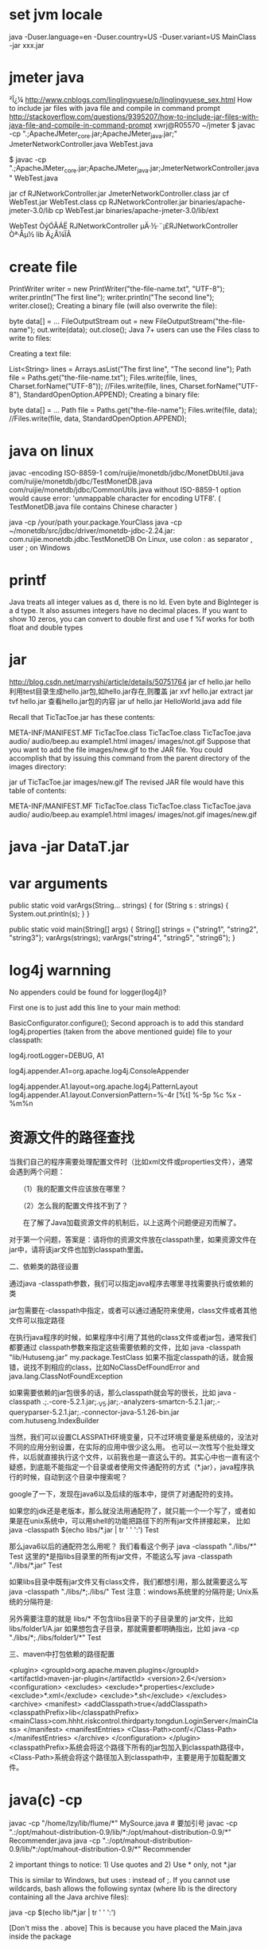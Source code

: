 * set jvm locale
java -Duser.language=en -Duser.country=US -Duser.variant=US MainClass -jar xxx.jar

* jmeter java
²Î¿¼ http://www.cnblogs.com/linglingyuese/p/linglingyuese_sex.html
How to include jar files with java file and compile in command prompt
http://stackoverflow.com/questions/9395207/how-to-include-jar-files-with-java-file-and-compile-in-command-prompt
xwrj@R05570 ~/jmeter
$ javac -cp ".;ApacheJMeter_core.jar;ApacheJMeter_java.jar;" JmeterNetworkController.java WebTest.java

$ javac -cp ".;ApacheJMeter_core.jar;ApacheJMeter_java.jar;JmeterNetworkController.java" WebTest.java

jar cf RJNetworkController.jar JmeterNetworkController.class
jar cf WebTest.jar WebTest.class
cp RJNetworkController.jar binaries/apache-jmeter-3.0/lib
cp WebTest.jar binaries/apache-jmeter-3.0/lib/ext

WebTest ÒýÓÃÁË RJNetworkController µÄ·½·¨¡£RJNetworkController Òª·Åµ½ lib Ä¿Â¼ÏÂ

* create file
PrintWriter writer = new PrintWriter("the-file-name.txt", "UTF-8");
writer.println("The first line");
writer.println("The second line");
writer.close();
Creating a binary file (will also overwrite the file):

byte data[] = ...
FileOutputStream out = new FileOutputStream("the-file-name");
out.write(data);
out.close();
Java 7+ users can use the Files class to write to files:

 Creating a text file:

List<String> lines = Arrays.asList("The first line", "The second line");
Path file = Paths.get("the-file-name.txt");
Files.write(file, lines, Charset.forName("UTF-8"));
//Files.write(file, lines, Charset.forName("UTF-8"), StandardOpenOption.APPEND);
Creating a binary file:

byte data[] = ...
Path file = Paths.get("the-file-name");
Files.write(file, data);
//Files.write(file, data, StandardOpenOption.APPEND);

* java on linux
javac -encoding ISO-8859-1 com/ruijie/monetdb/jdbc/MonetDbUtil.java com/ruijie/monetdb/jdbc/TestMonetDB.java com/ruijie/monetdb/jdbc/CommonUtils.java
without ISO-8859-1 option would cause error: 'unmappable character for encoding UTF8'. ( TestMonetDB.java file contains Chinese character )

java -cp /your/path your.package.YourClass
java -cp ~/monetdb/src/jdbc/driver/monetdb-jdbc-2.24.jar: com.ruijie.monetdb.jdbc.TestMonetDB  On Linux, use colon : as separator , user ; on Windows
* printf 
Java treats all integer values as d, there is no ld. Even byte and BigInteger is a d type. It also assumes integers have no decimal places. If you want to show 10 zeros, you can convert to double first and use f
%f works for both float and double types
* jar
http://blog.csdn.net/marryshi/article/details/50751764
jar cf hello.jar hello
利用test目录生成hello.jar包,如hello.jar存在,则覆盖
jar xvf hello.jar   extract
jar tvf hello.jar   查看hello.jar包的内容
jar uf hello.jar HelloWorld.java  add file

Recall that TicTacToe.jar has these contents:

META-INF/MANIFEST.MF
TicTacToe.class
TicTacToe.class
TicTacToe.java
audio/
audio/beep.au
example1.html
images/
images/not.gif
Suppose that you want to add the file images/new.gif to the JAR file. You could accomplish that by issuing this command from the parent directory of the images directory:

jar uf TicTacToe.jar images/new.gif
The revised JAR file would have this table of contents:

META-INF/MANIFEST.MF
TicTacToe.class
TicTacToe.class
TicTacToe.java
audio/
audio/beep.au
example1.html
images/
images/not.gif
images/new.gif

* java -jar DataT.jar
* var arguments
    public static void varArgs(String... strings) {
        for (String s : strings) {
            System.out.println(s);
        }
    }

    public static void main(String[] args) {
        String[] strings = {"string1", "string2", "string3"};
        varArgs(strings);
        varArgs("string4", "string5", "string6");
    }
* log4j warnning
No appenders could be found for logger(log4j)?

First one is to just add this line to your main method:

BasicConfigurator.configure();
Second approach is to add this standard log4j.properties (taken from the above mentioned guide) file to your classpath:

# Set root logger level to DEBUG and its only appender to A1.
log4j.rootLogger=DEBUG, A1

# A1 is set to be a ConsoleAppender.
log4j.appender.A1=org.apache.log4j.ConsoleAppender

# A1 uses PatternLayout.
log4j.appender.A1.layout=org.apache.log4j.PatternLayout
log4j.appender.A1.layout.ConversionPattern=%-4r [%t] %-5p %c %x - %m%n
* 资源文件的路径查找
当我们自己的程序需要处理配置文件时（比如xml文件或properties文件），通常会遇到两个问题：

　　（1）我的配置文件应该放在哪里？

　　（2）怎么我的配置文件找不到了？

　　在了解了Java加载资源文件的机制后，以上这两个问题便迎刃而解了。

对于第一个问题，答案是：请将你的资源文件放在classpath里，如果资源文件在jar中，请将该jar文件也加到classpath里面。

二、依赖类的路径设置

通过java -classpath参数，我们可以指定java程序去哪里寻找需要执行或依赖的类

jar包需要在-classpath中指定，或者可以通过通配符来使用，class文件或者其他文件可以指定路径

在执行java程序的时候，如果程序中引用了其他的class文件或者jar包，通常我们都要通过 classpath参数来指定这些需要依赖的文件，比如
java -classpath "lib/Hutuseng.jar" my.package.TestClass
如果不指定classpath的话，就会报错，说找不到相应的class，比如NoClassDefFoundError and java.lang.ClassNotFoundException 

如果需要依赖的jar包很多的话，那么classpath就会写的很长，比如
java -classpath .;.\lib\lucene-core-5.2.1.jar;.\lib\IKAnalyzer2012_V5.jar;.\lib\lucene-analyzers-smartcn-5.2.1.jar;.\lib\lucene-queryparser-5.2.1.jar;.\lib\mysql-connector-java-5.1.26-bin.jar com.hutuseng.IndexBuilder

当然，我们可以设置CLASSPATH环境变量，只不过环境变量是系统级的，没法对不同的应用分别设置，在实际的应用中很少这么用。
也可以一次性写个批处理文件，以后就直接执行这个文件，以前我也是一直这么干的。其实心中也一直有这个疑惑，到底能不能指定一个目录或者使用文件通配符的方式（*.jar），java程序执行的时候，自动到这个目录中搜索呢？

google了一下，发现在java6以及后续的版本中，提供了对通配符的支持。

如果您的jdk还是老版本，那么就没法用通配符了，就只能一个一个写了，或者如果是在unix系统中，可以用shell的功能把路径下的所有jar文件拼接起来，
比如 java -classpath $(echo libs/*.jar | tr ' ' ':') Test

那么java6以后的通配符怎么用呢？
我们看看这个例子
java -classpath "./libs/*" Test
这里的*是指libs目录里的所有jar文件，不能这么写 java -classpath "./libs/*.jar" Test

如果libs目录中既有jar文件又有class文件，我们都想引用，那么就需要这么写
java -classpath "./libs/*;./libs/" Test
注意：windows系统里的分隔符是;  Unix系统的分隔符是:

另外需要注意的就是 libs/* 不包含libs目录下的子目录里的 jar文件，比如 libs/folder1/A.jar 
如果想包含子目录，那就需要都明确指出，比如
java -cp "./libs/*;./libs/folder1/*" Test

三、maven中打包依赖的路径配置


<plugin>
    <groupId>org.apache.maven.plugins</groupId>
    <artifactId>maven-jar-plugin</artifactId>
    <version>2.6</version>
    <configuration>
        <excludes>
            <exclude>*.properties</exclude>
            <exclude>*.xml</exclude>
            <exclude>*.sh</exclude>
        </excludes>
        <archive>
            <manifest>
                <addClasspath>true</addClasspath>
                <classpathPrefix>lib</classpathPrefix>
                <mainClass>com.hhht.riskcontrol.thirdparty.tongdun.LoginServer</mainClass>
            </manifest>
            <manifestEntries>
                <Class-Path>conf/</Class-Path>
            </manifestEntries>
        </archive>
    </configuration>
</plugin>
<classpathPrefix>系统会将这个路径下所有的jar包加入到classpath路径中，
<Class-Path>系统会将这个路径加入到classpath中，主要是用于加载配置文件。

* java(c) -cp
javac -cp "/home/lzy/lib/flume/*" MySource.java  # 要加引号
javac -cp ".:/opt/mahout-distribution-0.9/lib/*:/opt/mahout-distribution-0.9/*" Recommender.java
java -cp ".:/opt/mahout-distribution-0.9/lib/*:/opt/mahout-distribution-0.9/*" Recommender

2 important things to notice: 1) Use quotes and 2) Use * only, not *.jar

This is similar to Windows, but uses : instead of ;. If you cannot use wildcards, bash allows the following syntax (where lib is the directory containing all the Java archive files):

java -cp $(echo lib/*.jar | tr ' ' ':')

[Don't miss the . above]
This is because you have placed the Main.java inside the package
* int foo = Integer.parseInt("1234")
Back in the C++ days, we could call static methods from an instance. So people saw all the methods available on a class by looking at an instance of one. Now we have to reference the type to get the list of static methods. And thus code-self-documentation falls one step back into obscurity. – Lee Louviere May 3 '13 at 18:08
@LeeLouviere You can do this in Java with non-primitive types, just like in C++. – Overv Dec 10 '13 at 18:21
@LeeLouviere I don't really think that's a feature, so much as something that can hamper your first-glance understanding of the class. – davidahines Dec 22 '14 at 16:27
then you just give it a separator in the list for static methods. – Lee Louviere Feb 26 '15 at 23:14
This will throw NumberFormatException if input is not a valid number. – Francesco Menzani Aug 28 '15 at 16:05
Should be: (If you have it in a StringBuffer, your code is ancient and you need to use 

Integer x = Integer.valueOf(str);
// or
int y = Integer.parseInt(str);
There is a slight difference between these methods:

valueOf returns a new or cached instance of java.lang.Integer
parseInt returns primitive int
* Adding to the classpath on OSX

If you want to make a certain set of JAR files (or .class files) available to every Java application on the machine, then your best bet is to add those files to /Library/Java/Extensions.

Or, if you want to do it for every Java application, but only when your Mac OS X account runs them, then use ~/Library/Java/Extensions instead.
* build hadoop
java

maven
1.extract
2.evn
    export M2_HOME=/usr/local/apache-maven/apache-maven-3.3.1
    export M2=$M2_HOME/bin
    export MAVEN_OPTS=-Xms256m -Xmx512m

protocolbuf
configure, make, make install

* build hadoop failed
** StabilityOptions.java:[20,22] error: package com.sun.javadoc does not exist
can not find tools.jar which resides in Library/Java/JavaVirtualMachines/1.8.0.jdk/Contents/Home/lib/ for 1.8 and /Library/Java/JavaVirtualMachines/1.7.0.jdk/Contents/Home/jre/lib/ for 1.7
solution: copy tools.jar to /Library/Java/Extensions
or better one
sudo mkdir $JAVA_HOME/Classes
sudo ln -sf $JAVA_HOME/lib/tools.jar $JAVA_HOME/Classes/classes.jar
** InterfaceStability.java:27: error: unexpected end tag: </ul>
[ERROR] * </ul>

将JDK换成1.7版本，使用JDK1.8编译就会遇到上述问题，将</ul>行删除可以解决问题

This is an error reported by javadoc. The javadoc version in Java 8 is considerably more strict than the one in earlier version. It now signals an error if it detects what it considers to be invalid markup, including the presence of an end tag where one isn't expected.

To turn off this checking in javadoc, add the -Xdoclint:none flag to the javadoc command line. For information about how to do this in a maven environment, see Stephen Colebourne's blog entry on this topic. Specifically, add

<additionalparam>-Xdoclint:none</additionalparam>
to an appropriate properties or configuration file.

There are a couple weird things going on, though. The current (trunk) version of this file seems to have the </ul> end tag in the right place. The history of this file indicates that the previously-missing end tag was added fairly recently, but it does appear to be in Hadoop 2.4. And this file by itself is processed successfully by JDK 8u5 javadoc, without having to suppress any errors.

Has a patch been applied somewhere that added the formerly-missing </ul> end tag, which is now redundant since the end tag has been added to the original source? An extra end tag will cause javadoc to fail with this error.

Alternatively to Stuarts suggestion (I had a difficult time finding out where to put the additionalparam): In order to skip javadoc generation altogether, just run

mvn clean package -Pdist,native-win -DskipTests -Dtar -Dmaven.javadoc.skip=true

* Spring之ClassPathResource加载资源文件
Demo:

@Test
public void testClassPathResource() throws IOException {
    Resource res = new ClassPathResource("resource/ApplicationContext.xml");
    InputStream input = res.getInputStream();
    Assert.assertNotNull(input);
}
 
再看内部源码：

public ClassPathResource(String path) {
    this(path, (ClassLoader) null);
}
 public ClassPathResource(String path, ClassLoader classLoader) {
     Assert.notNull(path, "Path must not be null");
     String pathToUse = StringUtils.cleanPath(path);
     if (pathToUse.startsWith("/")) {
         pathToUse = pathToUse.substring(1);
     }
     this.path = pathToUse;
     this.classLoader = (classLoader != null ? classLoader : ClassUtils.getDefaultClassLoader());
 }
复制代码
复制代码
 public ClassPathResource(String path, Class<?> clazz) {
     Assert.notNull(path, "Path must not be null");
     this.path = StringUtils.cleanPath(path);
     this.clazz = clazz;
 }


获取资源内容： 

复制代码
复制代码
 /**
  * This implementation opens an InputStream for the given class path resource.
  * @see java.lang.ClassLoader#getResourceAsStream(String)
  * @see java.lang.Class#getResourceAsStream(String)
  */
 @Override
 public InputStream getInputStream() throws IOException {
     InputStream is;
     if (this.clazz != null) {
         is = this.clazz.getResourceAsStream(this.path);
     }
     else if (this.classLoader != null) {
         is = this.classLoader.getResourceAsStream(this.path);
     }
     else {
         is = ClassLoader.getSystemResourceAsStream(this.path);
     }
     if (is == null) {
         throw new FileNotFoundException(getDescription() + " cannot be opened because it does not exist");
     }
     return is;
 }
复制代码
复制代码
 源码解读：

该类获取资源的方式有两种：Class获取和ClassLoader获取。

两种方法的区别：

再看Demo:

复制代码
复制代码
 @Test
 public void testResouce() {
     ClassLoader loader = Thread.currentThread().getContextClassLoader();
     System.out.println(loader.getResource("").getPath());
     
     System.out.println(this.getClass().getResource("").getPath());
     System.out.println(this.getClass().getResource("/").getPath());
 
     System.out.println(System.getProperty("user.dir"));
 }
复制代码
复制代码
 

运行结果：
/home/sunny/workspace/spring-01/target/test-classes/
/home/sunny/workspace/spring-01/target/test-classes/com/me/spring/spring_01/
/home/sunny/workspace/spring-01/target/test-classes/
/home/sunny/workspace/spring-01
Class.getResource("")获取的是相对于当前类的相对路径

Class.getResource("／")获取的是classpath的根路径

ClassLoader.getResource("")获取的是classpath的根路径 

在创建ClassPathResource对象时，我们可以指定是按Class的相对路径获取文件还是按ClassLoader来获取。

* How does autowiring work in Spring?
https://stackoverflow.com/questions/3153546/how-does-autowiring-work-in-spring

* ClassLoader.getResourceAsStream or Class.getResourceAsStream
The main difference between the two is that the ClassLoader version always uses an "absolute" path (within the jar file or whatever) whereas the Class version is relative to the class itself, unless you prefix the path with /.

So if you have a class com.company.somePackage.SomeClass and com.company.other.AnyClass (within the same classloader as the resource) you could use:

SomeClass.class.getResourceAsStream("MyFile.txt")
or

AnyClass.class.getClassLoader()
              .getResourceAsStream("com/company/somePackage/MyFile.txt");
or

AnyClass.class.getResourceAsStream("/com/company/somePackage/MyFile.txt");

* Autowired static 
 when the class loader loads the static values, the Spring context is not yet necessarly loaded. So the class loader won't properly inject the static class in the bean and will fail.

* Can @Component, @Repository and @Service 
Spring 2.5 introduces further stereotype annotations: @Component,  @Service, and @Controller. @Component is a generic stereotype for any Spring-managed component. @Repository, @Service, and @Controller are specializations of @Component for more specific use cases, for example, in the persistence, service, and presentation layers, respectively.

Therefore, you can annotate your component classes with @Component, but by annotating them with @Repository, @Service, or @Controller instead, your classes are more properly suited for processing by tools or associating with aspects. For example, these stereotype annotations make ideal targets for pointcuts.

Thus, if you are choosing between using @Component or @Service for your service layer, @Service is clearly the better choice. Similarly, as stated above, @Repository is already supported as a marker for automatic exception translation in your persistence layer.

| Annotation | Meaning                                             |
+------------+-----------------------------------------------------+
| @Component | generic stereotype for any Spring-managed component |
| @Repository| stereotype for persistence layer                    |
| @Service   | stereotype for service layer                        |
| @Controller| stereotype for presentation layer (spring-mvc)      |

annotations be used interchangeably in Spring or do they provide any particular functionality besides acting as a notation device?
https://stackoverflow.com/questions/6827752/whats-the-difference-between-component-repository-service-annotations-in
In Spring @Component, @Service, @Controller, and @Repository are Stereotype annotations which is used for:

@Controller: where your request mapping from presentation page done i.e. Presentation layer won't go to any other file it goes directly to @Controller class and check for requested path in @RequestMapping annotation which written before method calls if necessary.

@Service: All business logic is here i.e. Data related calculations and all.This annotation of business layer in which our user not directly call persistence method so it will call this methods using this annotation. It will request @Repository as per user request

@Repository:This is Persistence layer(Data Access Layer) of application which used to get data from database. i.e. all the Database related operations are done by repository.

@Component - Annotate your other components (for example REST resource classes) with component stereotype.

@Service, @Controller, @Repository = {@Component + some more special functionality}

That mean Service, The Controller and Repository are functionally the same.

The three annotations are used to separate "Layers" in your application,

Controllers just do stuff like dispatching, forwarding, calling service methods etc.
Service Hold business Logic, Calculations etc.
Repository are the DAOs (Data Access Objects), they access the database directly.
Now you may ask why separate them: (I assume you know AOP-Aspect Oriented Programming)

Let's say you want to Monitors the Activity of the DAO Layer only. You will write an Aspect (A class) class that does some logging before and after every method of your DAO is invoked, you are able to do that using AOP as you have three distinct Layers and are not mixed.

So you can do logging of DAO "around", "before" or "after" the DAO methods. You could do that because you had a DAO in the first place. What you just achieved is Separation of concerns or tasks.

Imagine if there were only one annotation @Controller, then this component will have dispatching, business logic and accessing database all mixed, so dirty code!

Above mentioned is one very common scenario, there are many more use cases of why to use three annotations.

*  @ConfigurationProperties  array
// file application.yml
my:
  servers:
    - dev.bar.com
    - foo.bar.com
    - jiaobuchong.com

@Component      //不加这个注解的话, 使用@Autowired 就不能注入进去了
@ConfigurationProperties(prefix = "my")  // 配置文件中的前缀
public class MyConfig {
    private List<String> servers = new ArrayList<String>();
    public List<String> getServers() { return this.servers;
    }
}


* jdbc example
import java.sql.*;
class MysqlCon{
    public static void main(String args[]){
        try{
            Class.forName("com.mysql.jdbc.Driver");
            Connection con=DriverManager.getConnection("jdbc:mysql://172.18.234.212:7706/topbi","root","ruijie_wis");
            Statement stmt=con.createStatement();
            ResultSet rs=stmt.executeQuery("select * from users");
            while(rs.next())
            System.out.println(rs.getInt(1)+"  "+rs.getString(2) );
            con.close();
        }catch(Exception e){ System.out.println(e);}
    }
}

javac MysqlCon.java &&
java -cp /opt/idata-install/services/topbi/webapps/TopBI/WEB-INF/lib/mysql-connector-java-5.1.37.jar MysqlCon
